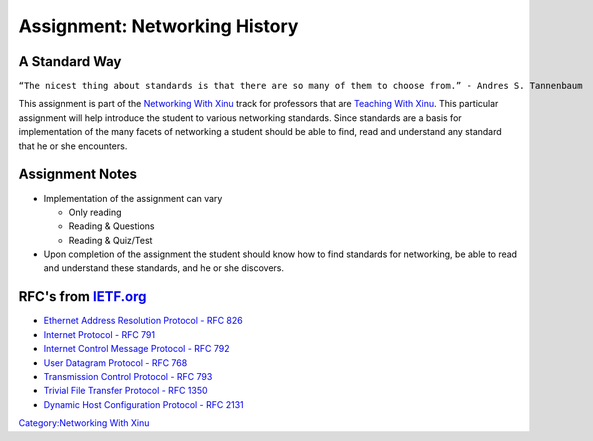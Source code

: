 Assignment: Networking History
==============================

A Standard Way
--------------

``“The nicest thing about standards is that there are so many of them to choose from.” - Andres S. Tannenbaum``

This assignment is part of the `Networking With
Xinu <Networking With Xinu>`__ track for professors that are `Teaching
With Xinu <Teaching With Xinu>`__. This particular assignment will help
introduce the student to various networking standards. Since standards
are a basis for implementation of the many facets of networking a
student should be able to find, read and understand any standard that he
or she encounters.

Assignment Notes
----------------

-  Implementation of the assignment can vary

   -  Only reading
   -  Reading & Questions
   -  Reading & Quiz/Test

-  Upon completion of the assignment the student should know how to find
   standards for networking, be able to read and understand these
   standards, and he or she discovers.

RFC's from `IETF.org <http://www.ietf.org>`__
---------------------------------------------

-  `Ethernet Address Resolution Protocol - RFC
   826 <http://www.ietf.org/rfc/rfc826.txt>`__
-  `Internet Protocol - RFC 791 <http://www.ietf.org/rfc/rfc791.txt>`__
-  `Internet Control Message Protocol - RFC
   792 <http://www.ietf.org/rfc/rfc792.txt>`__
-  `User Datagram Protocol - RFC
   768 <http://www.ietf.org/rfc/rfc768.txt>`__
-  `Transmission Control Protocol - RFC
   793 <http://www.ietf.org/rfc/rfc0793.txt>`__
-  `Trivial File Transfer Protocol - RFC
   1350 <http://www.ietf.org/rfc/rfc1350.txt>`__
-  `Dynamic Host Configuration Protocol - RFC
   2131 <http://www.ietf.org/rfc/rfc2131.txt>`__

`Category:Networking With Xinu <Category:Networking With Xinu>`__

